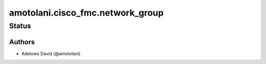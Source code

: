 .. _amotolani.cisco_fmc.network_group:


***************************
amotolani.cisco_fmc.network_group
***************************


Status
------


Authors
~~~~~~~

- Adelowo David (@amotolani)
